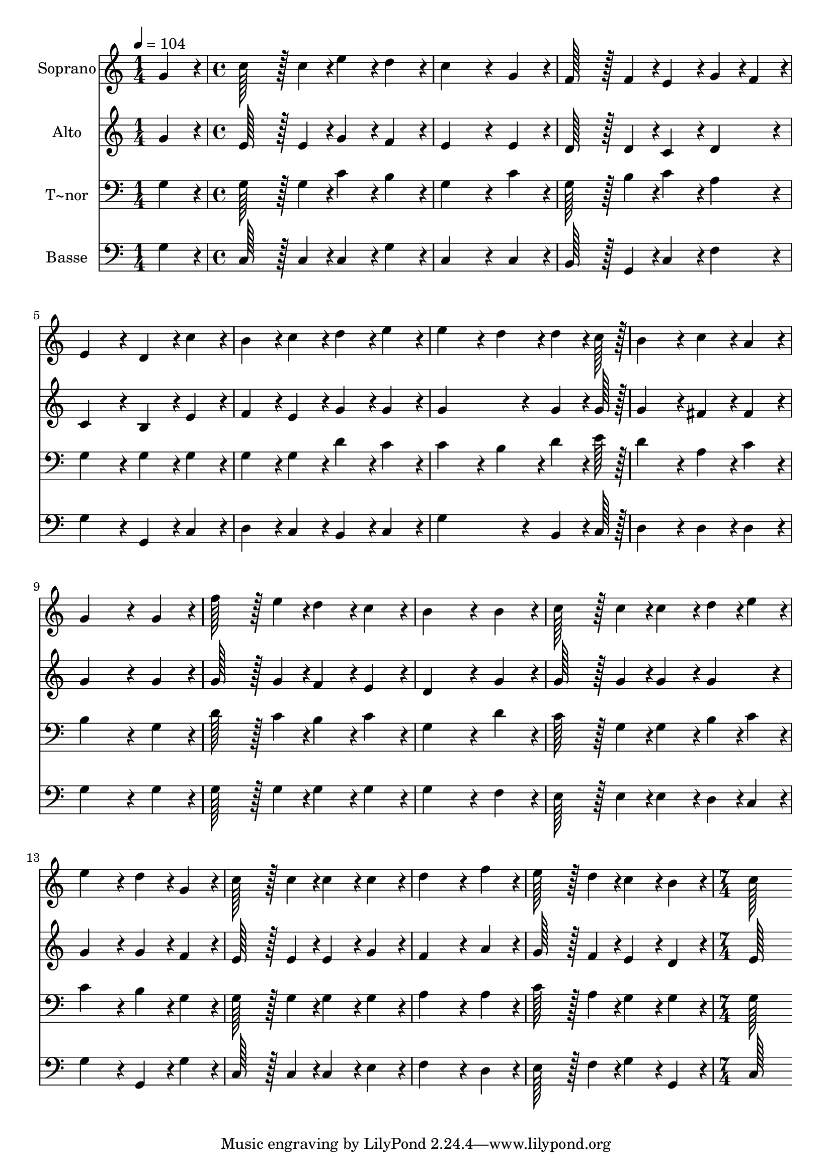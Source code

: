 % Lily was here -- automatically converted by c:/Program Files (x86)/LilyPond/usr/bin/midi2ly.py from output/035.mid
\version "2.14.0"

\layout {
  \context {
    \Voice
    \remove "Note_heads_engraver"
    \consists "Completion_heads_engraver"
    \remove "Rest_engraver"
    \consists "Completion_rest_engraver"
  }
}

trackAchannelA = {
  
  \time 1/4 
  
  \tempo 4 = 104 
  \skip 4 
  | % 2
  
  \time 4/4 
  \skip 1*15 
  \time 7/4 
  
}

trackA = <<
  \context Voice = voiceA \trackAchannelA
>>


trackBchannelA = {
  
  \set Staff.instrumentName = "Soprano"
  
  \time 1/4 
  
  \tempo 4 = 104 
  \skip 4 
  | % 2
  
  \time 4/4 
  \skip 1*15 
  \time 7/4 
  
}

trackBchannelB = \relative c {
  g''4*86/96 r4*10/96 c128*43 r128*5 c4*43/96 r4*5/96 e4*86/96 
  r4*10/96 d4*86/96 r4*10/96 c4*259/96 r4*29/96 g4*86/96 r4*10/96 f128*43 
  r128*5 f4*43/96 r4*5/96 e4*86/96 r4*10/96 g4*43/96 r4*5/96 f4*43/96 
  r4*5/96 e4*172/96 r4*20/96 d4*86/96 r4*10/96 c'4*86/96 r4*10/96 b4*86/96 
  r4*10/96 c4*86/96 r4*10/96 d4*86/96 r4*10/96 e4*86/96 r4*10/96 
  | % 4
  e4*172/96 r4*20/96 d4*86/96 r4*10/96 d4*64/96 r4*8/96 c128*7 
  r128 b4*172/96 r4*20/96 c4*86/96 r4*10/96 
  | % 5
  a4*86/96 r4*10/96 g4*259/96 r4*29/96 g4*86/96 r4*10/96 f'128*43 
  r128*5 e4*43/96 r4*5/96 
  | % 6
  d4*86/96 r4*10/96 c4*86/96 r4*10/96 b4*259/96 r4*29/96 b4*86/96 
  r4*10/96 c128*43 r128*5 c4*43/96 r4*5/96 c4*86/96 r4*10/96 d4*43/96 
  r4*5/96 e4*43/96 r4*5/96 e4*172/96 r4*20/96 d4*86/96 r4*10/96 g,4*86/96 
  r4*10/96 
  | % 8
  c128*43 r128*5 c4*43/96 r4*5/96 c4*86/96 r4*10/96 c4*86/96 
  r4*10/96 d4*259/96 r4*29/96 
  | % 9
  f4*86/96 r4*10/96 e128*43 r128*5 d4*43/96 r4*5/96 c4*86/96 
  r4*10/96 b4*86/96 r4*10/96 c128*115 
}

trackB = <<
  \context Voice = voiceA \trackBchannelA
  \context Voice = voiceB \trackBchannelB
>>


trackCchannelA = {
  
  \set Staff.instrumentName = "Alto"
  
  \time 1/4 
  
  \tempo 4 = 104 
  \skip 4 
  | % 2
  
  \time 4/4 
  \skip 1*15 
  \time 7/4 
  
}

trackCchannelB = \relative c {
  g''4*86/96 r4*10/96 e128*43 r128*5 e4*43/96 r4*5/96 g4*86/96 
  r4*10/96 f4*86/96 r4*10/96 e4*259/96 r4*29/96 e4*86/96 r4*10/96 d128*43 
  r128*5 d4*43/96 r4*5/96 c4*86/96 r4*10/96 d4*86/96 r4*10/96 c4*172/96 
  r4*20/96 b4*86/96 r4*10/96 e4*86/96 r4*10/96 f4*86/96 r4*10/96 e4*86/96 
  r4*10/96 g4*86/96 r4*10/96 g4*86/96 r4*10/96 
  | % 4
  g4*259/96 r4*29/96 g4*64/96 r4*8/96 g128*7 r128 g4*172/96 r4*20/96 fis4*86/96 
  r4*10/96 
  | % 5
  fis4*86/96 r4*10/96 g4*259/96 r4*29/96 g4*86/96 r4*10/96 g128*43 
  r128*5 g4*43/96 r4*5/96 
  | % 6
  f4*86/96 r4*10/96 e4*86/96 r4*10/96 d4*259/96 r4*29/96 g4*86/96 
  r4*10/96 g128*43 r128*5 g4*43/96 r4*5/96 g4*86/96 r4*10/96 g4*86/96 
  r4*10/96 g4*172/96 r4*20/96 g4*86/96 r4*10/96 f4*86/96 r4*10/96 
  | % 8
  e128*43 r128*5 e4*43/96 r4*5/96 e4*86/96 r4*10/96 g4*86/96 
  r4*10/96 f4*259/96 r4*29/96 
  | % 9
  a4*86/96 r4*10/96 g128*43 r128*5 f4*43/96 r4*5/96 e4*86/96 
  r4*10/96 d4*86/96 r4*10/96 e128*115 
}

trackC = <<
  \context Voice = voiceA \trackCchannelA
  \context Voice = voiceB \trackCchannelB
>>


trackDchannelA = {
  
  \set Staff.instrumentName = "T~nor"
  
  \time 1/4 
  
  \tempo 4 = 104 
  \skip 4 
  | % 2
  
  \time 4/4 
  \skip 1*15 
  \time 7/4 
  
}

trackDchannelB = \relative c {
  g'4*86/96 r4*10/96 g128*43 r128*5 g4*43/96 r4*5/96 c4*86/96 r4*10/96 b4*86/96 
  r4*10/96 g4*259/96 r4*29/96 c4*86/96 r4*10/96 g128*43 r128*5 b4*43/96 
  r4*5/96 c4*86/96 r4*10/96 a4*86/96 r4*10/96 g4*172/96 r4*20/96 g4*86/96 
  r4*10/96 g4*86/96 r4*10/96 g4*86/96 r4*10/96 g4*86/96 r4*10/96 d'4*86/96 
  r4*10/96 c4*86/96 r4*10/96 
  | % 4
  c4*172/96 r4*20/96 b4*86/96 r4*10/96 d4*64/96 r4*8/96 e128*7 
  r128 d4*172/96 r4*20/96 a4*86/96 r4*10/96 
  | % 5
  c4*86/96 r4*10/96 b4*259/96 r4*29/96 g4*86/96 r4*10/96 d'128*43 
  r128*5 c4*43/96 r4*5/96 
  | % 6
  b4*86/96 r4*10/96 c4*86/96 r4*10/96 g4*259/96 r4*29/96 d'4*86/96 
  r4*10/96 c128*43 r128*5 g4*43/96 r4*5/96 g4*86/96 r4*10/96 b4*43/96 
  r4*5/96 c4*43/96 r4*5/96 c4*172/96 r4*20/96 b4*86/96 r4*10/96 g4*86/96 
  r4*10/96 
  | % 8
  g128*43 r128*5 g4*43/96 r4*5/96 g4*86/96 r4*10/96 g4*86/96 
  r4*10/96 a4*259/96 r4*29/96 
  | % 9
  a4*86/96 r4*10/96 c128*43 r128*5 a4*43/96 r4*5/96 g4*86/96 
  r4*10/96 g4*86/96 r4*10/96 g128*115 
}

trackD = <<

  \clef bass
  
  \context Voice = voiceA \trackDchannelA
  \context Voice = voiceB \trackDchannelB
>>


trackEchannelA = {
  
  \set Staff.instrumentName = "Basse"
  
  \time 1/4 
  
  \tempo 4 = 104 
  \skip 4 
  | % 2
  
  \time 4/4 
  \skip 1*15 
  \time 7/4 
  
}

trackEchannelB = \relative c {
  g'4*86/96 r4*10/96 c,128*43 r128*5 c4*43/96 r4*5/96 c4*86/96 
  r4*10/96 g'4*86/96 r4*10/96 c,4*259/96 r4*29/96 c4*86/96 r4*10/96 b128*43 
  r128*5 g4*43/96 r4*5/96 c4*86/96 r4*10/96 f4*86/96 r4*10/96 g4*172/96 
  r4*20/96 g,4*86/96 r4*10/96 c4*86/96 r4*10/96 d4*86/96 r4*10/96 c4*86/96 
  r4*10/96 b4*86/96 r4*10/96 c4*86/96 r4*10/96 
  | % 4
  g'4*259/96 r4*29/96 b,4*64/96 r4*8/96 c128*7 r128 d4*172/96 
  r4*20/96 d4*86/96 r4*10/96 
  | % 5
  d4*86/96 r4*10/96 g4*259/96 r4*29/96 g4*86/96 r4*10/96 g128*43 
  r128*5 g4*43/96 r4*5/96 
  | % 6
  g4*86/96 r4*10/96 g4*86/96 r4*10/96 g4*259/96 r4*29/96 f4*86/96 
  r4*10/96 e128*43 r128*5 e4*43/96 r4*5/96 e4*86/96 r4*10/96 d4*43/96 
  r4*5/96 c4*43/96 r4*5/96 g'4*172/96 r4*20/96 g,4*86/96 r4*10/96 g'4*86/96 
  r4*10/96 
  | % 8
  c,128*43 r128*5 c4*43/96 r4*5/96 c4*86/96 r4*10/96 e4*86/96 
  r4*10/96 f4*259/96 r4*29/96 
  | % 9
  d4*86/96 r4*10/96 e128*43 r128*5 f4*43/96 r4*5/96 g4*86/96 
  r4*10/96 g,4*86/96 r4*10/96 c128*115 
}

trackE = <<

  \clef bass
  
  \context Voice = voiceA \trackEchannelA
  \context Voice = voiceB \trackEchannelB
>>


\score {
  <<
    \context Staff=trackB \trackA
    \context Staff=trackB \trackB
    \context Staff=trackC \trackA
    \context Staff=trackC \trackC
    \context Staff=trackD \trackA
    \context Staff=trackD \trackD
    \context Staff=trackE \trackA
    \context Staff=trackE \trackE
  >>
  \layout {}
  \midi {}
}

